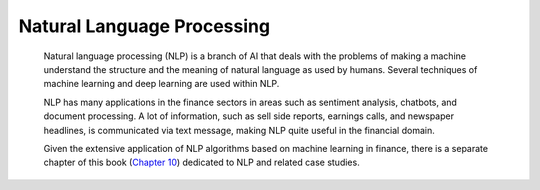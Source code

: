 .. _ML_NLP:


Natural Language Processing
===========================

   Natural language processing (NLP) is a branch of AI that deals with
   the problems of making a machine understand the structure and the
   meaning of natural language as used by humans. Several techniques of
   machine learning and deep learning are used within NLP.

   NLP has many applications in the finance sectors in areas such as
   sentiment analysis, chatbots, and document processing. A lot of
   information, such as sell side reports, earnings calls, and newspaper
   headlines, is communicated via text message, making NLP quite useful
   in the financial domain.

   Given the extensive application of NLP algorithms based on machine
   learning in finance, there is a separate chapter of this book
   (`Chapter 10 <#_bookmark722>`__) dedicated to NLP and related case
   studies.